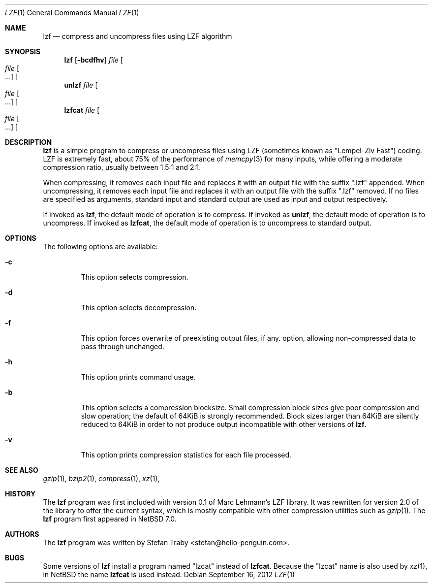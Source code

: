 .\"	$NetBSD: lzf.1,v 1.1 2012/09/16 18:59:29 tls Exp $
.\"
.\" Copyright (c) 2012 The NetBSD Foundation, inc.
.\" All rights reserved.
.\"
.\" This code is derived from software contributed to the NetBSD Foundation
.\" by Thor Lancelot Simon.
.\"
.\" Redistribution and use in source and binary forms, with or without
.\" modification, are permitted provided that the following conditions
.\" are met:
.\" 1. Redistributions of source code must retain the above copyright
.\"    notice, this list of conditions and the following disclaimer.
.\" 2. Redistributions in binary form must reproduce the above copyright
.\"    notice, this list of conditions and the following disclaimer in the
.\"    documentation and/or other materials provided with the distribution.
.\" 3. All advertising materials mentioning features or use of this software
.\"    must display the following acknowledgement:
.\"        This product includes software developed by the NetBSD
.\"        Foundation, Inc. and its contributors.
.\" 4. Neither the name of The NetBSD Foundation nor the names of its
.\"    contributors may be used to endorse or promote products derived
.\"    from this software without specific prior written permission.
.\"
.\" THIS SOFTWARE IS PROVIDED BY THE NETBSD FOUNDATION, INC. AND CONTRIBUTORS
.\" ``AS IS'' AND ANY EXPRESS OR IMPLIED WARRANTIES, INCLUDING, BUT NOT LIMITED
.\" TO, THE IMPLIED WARRANTIES OF MERCHANTABILITY AND FITNESS FOR A PARTICULAR
.\" PURPOSE ARE DISCLAIMED.  IN NO EVENT SHALL THE FOUNDATION OR CONTRIBUTORS
.\" BE LIABLE FOR ANY DIRECT, INDIRECT, INCIDENTAL, SPECIAL, EXEMPLARY, OR
.\" CONSEQUENTIAL DAMAGES (INCLUDING, BUT NOT LIMITED TO, PROCUREMENT OF
.\" SUBSTITUTE GOODS OR SERVICES; LOSS OF USE, DATA, OR PROFITS; OR BUSINESS
.\" INTERRUPTION) HOWEVER CAUSED AND ON ANY THEORY OF LIABILITY, WHETHER IN
.\" CONTRACT, STRICT LIABILITY, OR TORT (INCLUDING NEGLIGENCE OR OTHERWISE)
.\" ARISING IN ANY WAY OUT OF THE USE OF THIS SOFTWARE, EVEN IF ADVISED OF THE
.\" POSSIBILITY OF SUCH DAMAGE.
.\"
.Dd September 16, 2012
.Dt LZF 1
.Os
.Sh NAME
.Nm lzf
.Nd compress and uncompress files using LZF algorithm
.Sh SYNOPSIS
.Nm
.Op Fl bcdfhv
.Ar file
.Oo
.Ar file Oo ...
.Oc
.Oc
.Nm unlzf
.Ar file
.Oo
.Ar file Oo ...
.Oc
.Oc
.Nm lzfcat
.Ar file
.Oo
.Ar file Oo ...
.Oc
.Oc
.Sh DESCRIPTION
.Nm
is a simple program to compress or uncompress files using LZF
(sometimes known as "Lempel-Ziv Fast") coding.  LZF is extremely
fast, about 75% of the performance of
.Xr memcpy 3
for many inputs, while offering a moderate compression ratio,
usually between 1.5:1 and 2:1.
.Pp
When compressing, it removes each input file and replaces it with an
output file with the suffix ".lzf" appended.  When uncompressing, it
removes each input file and replaces it with an output file with the
suffix ".lzf" removed.  If no files are specified as arguments, standard
input and standard output are used as input and output respectively.
.Pp
If invoked as
.Nm lzf ,
the default mode of operation is to compress.
If invoked as
.Nm unlzf ,
the default mode of operation is to uncompress.
If invoked as
.Nm lzfcat ,
the default mode of operation is to uncompress to standard output.
.Sh OPTIONS
The following options are available:
.Bl -tag -width width
.It Fl c
This option selects compression.
.It Fl d
This option selects decompression.
.It Fl f
This option forces overwrite of preexisting output files, if any.
option, allowing non-compressed data to pass through unchanged.
.It Fl h
This option prints command usage.
.It Fl b
This option selects a compression blocksize.  Small compression block
sizes give poor compression and slow operation; the default of 64KiB is
strongly recommended.  Block sizes larger than 64KiB are silently reduced
to 64KiB in order to not produce output incompatible with other versions
of
.Nm .
.It Fl v
This option prints compression statistics for each file processed.
.El
.Sh SEE ALSO
.Xr gzip 1 ,
.Xr bzip2 1 ,
.Xr compress 1 ,
.Xr xz 1 ,
.Sh HISTORY
The
.Nm
program was first included with version 0.1 of Marc Lehmann's LZF library.
It was rewritten for version 2.0 of the library to offer the current
syntax, which is mostly compatible with other compression utilities such
as
.Xr gzip 1 .
The
.Nm
program first appeared in
.Nx 7.0 .
.Sh AUTHORS
The
.Nm
program was written by
.An Stefan Traby Aq stefan@hello-penguin.com .
.Sh BUGS
Some versions of
.Nm
install a program named "lzcat"
instead of
.Nm lzfcat .
Because the "lzcat" name is also used by
.Xr xz 1 ,
in
.Nx
the name
.Nm lzfcat
is used instead.
